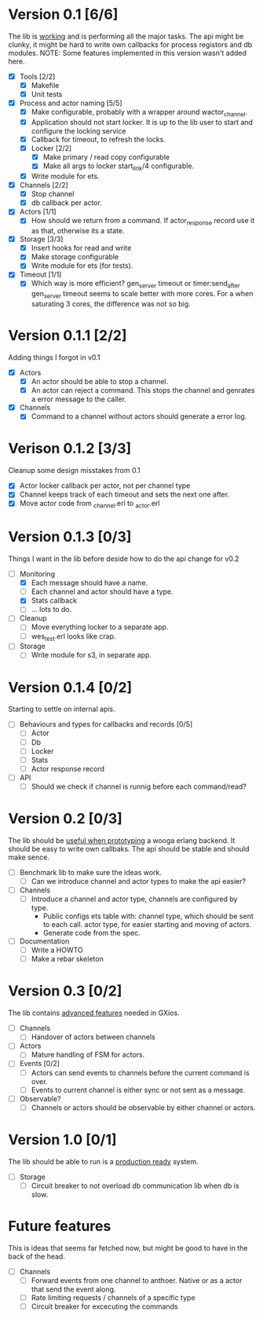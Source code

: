 * Version 0.1 [6/6]
  The lib is _working_ and is performing all the major tasks.
  The api might be clunky, it might be hard to write own
  callbacks for process registors and db modules.
  NOTE: Some features implemented in this version wasn't added here.
  - [X] Tools [2/2]
    - [X] Makefile
    - [X] Unit tests
  - [X] Process and actor naming [5/5]
    - [X] Make configurable, probably with a wrapper around wactor_channel.
    - [X] Application should not start locker.
      It is up to the lib user to start and configure the locking service
    - [X] Callback for timeout, to refresh the locks.
    - [X] Locker [2/2]
      - [X] Make primary / read copy configurable
      - [X] Make all args to locker start_link/4 configurable.
    - [X] Write module for ets.
  - [X] Channels [2/2]
    - [X] Stop channel
    - [X] db callback per actor.
  - [X] Actors [1/1]
    - [X] How should we return from a command.
      If actor_response record use it as that, otherwise its a state.
  - [X] Storage [3/3]
    - [X] Insert hooks for read and write
    - [X] Make storage configurable
    - [X] Write module for ets (for tests).
  - [X] Timeout [1/1]
    - [X] Which way is more efficient? gen_server timeout or timer:send_after
      gen_server timeout seems to scale better with more cores.
      For a when saturating 3 cores, the difference was not so big.

* Version 0.1.1 [2/2]
  Adding things I forgot in v0.1
  - [X] Actors
    - [X] An actor should be able to stop a channel.
    - [X] An actor can reject a command.
      This stops the channel and genrates a error message to the caller.
  - [X] Channels
    - [X] Command to a channel without actors should generate a error log.

* Verison 0.1.2 [3/3]
  Cleanup some design misstakes from 0.1
  - [X] Actor locker callback per actor, not per channel type
  - [X] Channel keeps track of each timeout and sets the next one after.
  - [X] Move actor code from _channel.erl to _actor.erl

* Version 0.1.3 [0/3]
  Things I want in the lib before deside how to do the api change for v0.2
  - [-] Monitoring
    - [X] Each message should have a name.
    - [ ] Each channel and actor should have a type.
    - [X] Stats callback
    - [ ] ... lots to do.
  - [ ] Cleanup
    - [ ] Move everything locker to a separate app.
    - [ ] wes_test.erl looks like crap.
  - [ ] Storage
    - [ ] Write module for s3, in separate app.

* Version 0.1.4 [0/2]
  Starting to settle on internal apis.
  - [ ] Behaviours and types for callbacks and records [0/5]
    - [ ] Actor
    - [ ] Db
    - [ ] Locker
    - [ ] Stats
    - [ ] Actor response record
  - [ ] API
    - [ ] Should we check if channel is runnig before each command/read?

* Version 0.2 [0/3]
  The lib should be _useful when prototyping_ a wooga erlang backend.
  It should be easy to write own callbaks.
  The api should be stable and should make sence.
  - [ ] Benchmark lib to make sure the ideas work.
    - [ ] Can we introduce channel and actor types to make the api easier?
  - [ ] Channels
    - [ ] Introduce a channel and actor type, channels are configured by type.
      * Public configs ets table with:
        channel type, which should be sent to each call.
        actor type, for easier starting and moving of actors.
      * Generate code from the spec.
  - [ ] Documentation
    - [ ] Write a HOWTO
    - [ ] Make a rebar skeleton

* Version 0.3 [0/2]
  The lib contains _advanced features_ needed in GXios.
  - [ ] Channels
    - [ ] Handover of actors between channels
  - [ ] Actors
    - [ ] Mature handling of FSM for actors.
  - [ ] Events [0/2]
    - [ ] Actors can send events to channels before the current command is over.
    - [ ] Events to current channel is either sync or not sent as a message.
  - [ ] Observable?
    - [ ] Channels or actors should be observable by either channel or actors.

* Version 1.0 [0/1]
  The lib should be able to run is a _production ready_ system.
  - [ ] Storage
    - [ ] Circuit breaker to not overload db communication lib when db is slow.

* Future features
  This is ideas that seems far fetched now, but might be good to have in the
  back of the head.
  - [ ] Channels
    - [ ] Forward events from one channel to anthoer.
      Native or as a actor that send the event along.
    - [ ] Rate limiting requests / channels of a specific type
    - [ ] Circuit breaker for excecuting the commands
